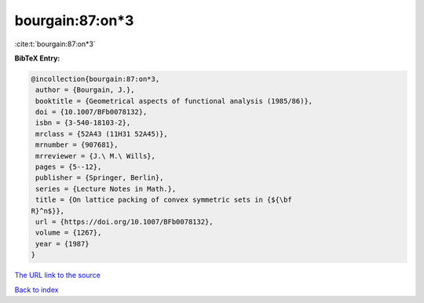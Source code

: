 bourgain:87:on*3
================

:cite:t:`bourgain:87:on*3`

**BibTeX Entry:**

.. code-block:: bibtex

   @incollection{bourgain:87:on*3,
    author = {Bourgain, J.},
    booktitle = {Geometrical aspects of functional analysis (1985/86)},
    doi = {10.1007/BFb0078132},
    isbn = {3-540-18103-2},
    mrclass = {52A43 (11H31 52A45)},
    mrnumber = {907681},
    mrreviewer = {J.\ M.\ Wills},
    pages = {5--12},
    publisher = {Springer, Berlin},
    series = {Lecture Notes in Math.},
    title = {On lattice packing of convex symmetric sets in {${\bf
   R}^n$}},
    url = {https://doi.org/10.1007/BFb0078132},
    volume = {1267},
    year = {1987}
   }

`The URL link to the source <ttps://doi.org/10.1007/BFb0078132}>`__


`Back to index <../By-Cite-Keys.html>`__
